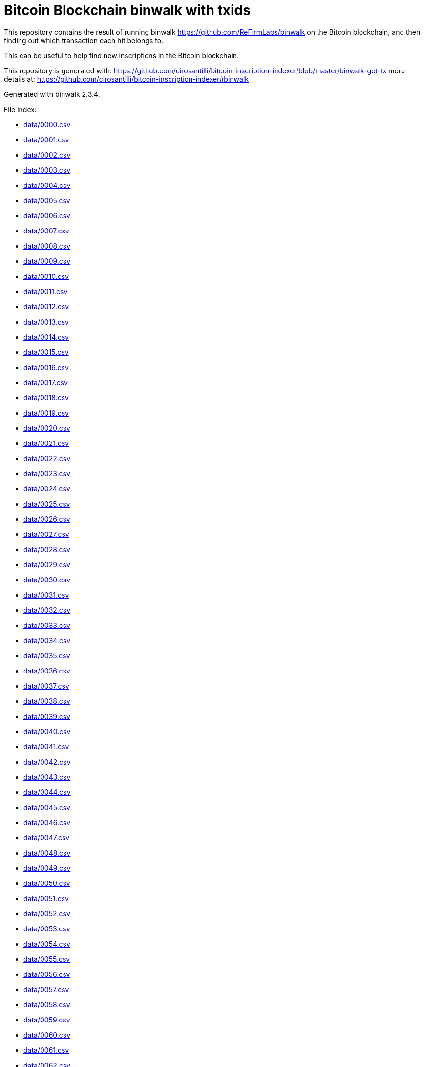 = Bitcoin Blockchain binwalk with txids

This repository contains the result of running binwalk https://github.com/ReFirmLabs/binwalk on the Bitcoin blockchain, and then finding out which transaction each hit belongs to.

This can be useful to help find new inscriptions in the Bitcoin blockchain.

This repository is generated with: https://github.com/cirosantilli/bitcoin-inscription-indexer/blob/master/binwalk-get-tx more details at: https://github.com/cirosantilli/bitcoin-inscription-indexer#binwalk

Generated with binwalk 2.3.4.

File index:

* link:data/0000.csv[]
* link:data/0001.csv[]
* link:data/0002.csv[]
* link:data/0003.csv[]
* link:data/0004.csv[]
* link:data/0005.csv[]
* link:data/0006.csv[]
* link:data/0007.csv[]
* link:data/0008.csv[]
* link:data/0009.csv[]
* link:data/0010.csv[]
* link:data/0011.csv[]
* link:data/0012.csv[]
* link:data/0013.csv[]
* link:data/0014.csv[]
* link:data/0015.csv[]
* link:data/0016.csv[]
* link:data/0017.csv[]
* link:data/0018.csv[]
* link:data/0019.csv[]
* link:data/0020.csv[]
* link:data/0021.csv[]
* link:data/0022.csv[]
* link:data/0023.csv[]
* link:data/0024.csv[]
* link:data/0025.csv[]
* link:data/0026.csv[]
* link:data/0027.csv[]
* link:data/0028.csv[]
* link:data/0029.csv[]
* link:data/0030.csv[]
* link:data/0031.csv[]
* link:data/0032.csv[]
* link:data/0033.csv[]
* link:data/0034.csv[]
* link:data/0035.csv[]
* link:data/0036.csv[]
* link:data/0037.csv[]
* link:data/0038.csv[]
* link:data/0039.csv[]
* link:data/0040.csv[]
* link:data/0041.csv[]
* link:data/0042.csv[]
* link:data/0043.csv[]
* link:data/0044.csv[]
* link:data/0045.csv[]
* link:data/0046.csv[]
* link:data/0047.csv[]
* link:data/0048.csv[]
* link:data/0049.csv[]
* link:data/0050.csv[]
* link:data/0051.csv[]
* link:data/0052.csv[]
* link:data/0053.csv[]
* link:data/0054.csv[]
* link:data/0055.csv[]
* link:data/0056.csv[]
* link:data/0057.csv[]
* link:data/0058.csv[]
* link:data/0059.csv[]
* link:data/0060.csv[]
* link:data/0061.csv[]
* link:data/0062.csv[]
* link:data/0063.csv[]
* link:data/0064.csv[]
* link:data/0065.csv[]
* link:data/0066.csv[]
* link:data/0067.csv[]
* link:data/0068.csv[]
* link:data/0069.csv[]
* link:data/0070.csv[]
* link:data/0071.csv[]
* link:data/0072.csv[]
* link:data/0073.csv[]
* link:data/0074.csv[]
* link:data/0075.csv[]
* link:data/0076.csv[]
* link:data/0077.csv[]
* link:data/0078.csv[]
* link:data/0079.csv[]
* link:data/0080.csv[]
* link:data/0081.csv[]
* link:data/0082.csv[]
* link:data/0083.csv[]
* link:data/0084.csv[]
* link:data/0085.csv[]
* link:data/0086.csv[]
* link:data/0087.csv[]
* link:data/0088.csv[]
* link:data/0089.csv[]
* link:data/0090.csv[]
* link:data/0091.csv[]
* link:data/0092.csv[]
* link:data/0093.csv[]
* link:data/0094.csv[]
* link:data/0095.csv[]
* link:data/0096.csv[]
* link:data/0097.csv[]
* link:data/0098.csv[]
* link:data/0099.csv[]
* link:data/0100.csv[]
* link:data/0101.csv[]
* link:data/0102.csv[]
* link:data/0103.csv[]
* link:data/0104.csv[]
* link:data/0105.csv[]
* link:data/0106.csv[]
* link:data/0107.csv[]
* link:data/0108.csv[]
* link:data/0109.csv[]
* link:data/0110.csv[]
* link:data/0111.csv[]
* link:data/0112.csv[]
* link:data/0113.csv[]
* link:data/0114.csv[]
* link:data/0115.csv[]
* link:data/0116.csv[]
* link:data/0117.csv[]
* link:data/0118.csv[]
* link:data/0119.csv[]
* link:data/0120.csv[]
* link:data/0121.csv[]
* link:data/0122.csv[]
* link:data/0123.csv[]
* link:data/0124.csv[]
* link:data/0125.csv[]
* link:data/0126.csv[]
* link:data/0127.csv[]
* link:data/0128.csv[]
* link:data/0129.csv[]
* link:data/0130.csv[]
* link:data/0131.csv[]
* link:data/0132.csv[]
* link:data/0133.csv[]
* link:data/0134.csv[]
* link:data/0135.csv[]
* link:data/0136.csv[]
* link:data/0137.csv[]
* link:data/0138.csv[]
* link:data/0139.csv[]
* link:data/0140.csv[]
* link:data/0141.csv[]
* link:data/0142.csv[]
* link:data/0143.csv[]
* link:data/0144.csv[]
* link:data/0145.csv[]
* link:data/0146.csv[]
* link:data/0147.csv[]
* link:data/0148.csv[]
* link:data/0149.csv[]
* link:data/0150.csv[]
* link:data/0151.csv[]
* link:data/0152.csv[]
* link:data/0153.csv[]
* link:data/0154.csv[]
* link:data/0155.csv[]
* link:data/0156.csv[]
* link:data/0157.csv[]
* link:data/0158.csv[]
* link:data/0159.csv[]
* link:data/0160.csv[]
* link:data/0161.csv[]
* link:data/0162.csv[]
* link:data/0163.csv[]
* link:data/0164.csv[]
* link:data/0165.csv[]
* link:data/0166.csv[]
* link:data/0167.csv[]
* link:data/0168.csv[]
* link:data/0169.csv[]
* link:data/0170.csv[]
* link:data/0171.csv[]
* link:data/0172.csv[]
* link:data/0173.csv[]
* link:data/0174.csv[]
* link:data/0175.csv[]
* link:data/0176.csv[]
* link:data/0177.csv[]
* link:data/0178.csv[]
* link:data/0179.csv[]
* link:data/0180.csv[]
* link:data/0181.csv[]
* link:data/0182.csv[]
* link:data/0183.csv[]
* link:data/0184.csv[]
* link:data/0185.csv[]
* link:data/0186.csv[]
* link:data/0187.csv[]
* link:data/0188.csv[]
* link:data/0189.csv[]
* link:data/0190.csv[]
* link:data/0191.csv[]
* link:data/0192.csv[]
* link:data/0193.csv[]
* link:data/0194.csv[]
* link:data/0195.csv[]
* link:data/0196.csv[]
* link:data/0197.csv[]
* link:data/0198.csv[]
* link:data/0199.csv[]
* link:data/0200.csv[]
* link:data/0201.csv[]
* link:data/0202.csv[]
* link:data/0203.csv[]
* link:data/0204.csv[]
* link:data/0205.csv[]
* link:data/0206.csv[]
* link:data/0207.csv[]
* link:data/0208.csv[]
* link:data/0209.csv[]
* link:data/0210.csv[]
* link:data/0211.csv[]
* link:data/0212.csv[]
* link:data/0213.csv[]
* link:data/0214.csv[]
* link:data/0215.csv[]
* link:data/0216.csv[]
* link:data/0217.csv[]
* link:data/0218.csv[]
* link:data/0219.csv[]
* link:data/0220.csv[]
* link:data/0221.csv[]
* link:data/0222.csv[]
* link:data/0223.csv[]
* link:data/0224.csv[]
* link:data/0225.csv[]
* link:data/0226.csv[]
* link:data/0227.csv[]
* link:data/0228.csv[]
* link:data/0229.csv[]
* link:data/0230.csv[]
* link:data/0231.csv[]
* link:data/0232.csv[]
* link:data/0233.csv[]
* link:data/0234.csv[]
* link:data/0235.csv[]
* link:data/0236.csv[]
* link:data/0237.csv[]
* link:data/0238.csv[]
* link:data/0239.csv[]
* link:data/0240.csv[]
* link:data/0241.csv[]
* link:data/0242.csv[]
* link:data/0243.csv[]
* link:data/0244.csv[]
* link:data/0245.csv[]
* link:data/0246.csv[]
* link:data/0247.csv[]
* link:data/0248.csv[]
* link:data/0249.csv[]
* link:data/0250.csv[]
* link:data/0251.csv[]
* link:data/0252.csv[]
* link:data/0253.csv[]
* link:data/0254.csv[]
* link:data/0255.csv[]
* link:data/0256.csv[]
* link:data/0257.csv[]
* link:data/0258.csv[]
* link:data/0259.csv[]
* link:data/0260.csv[]
* link:data/0261.csv[]
* link:data/0262.csv[]
* link:data/0263.csv[]
* link:data/0264.csv[]
* link:data/0265.csv[]
* link:data/0266.csv[]
* link:data/0267.csv[]
* link:data/0268.csv[]
* link:data/0269.csv[]
* link:data/0270.csv[]
* link:data/0271.csv[]
* link:data/0272.csv[]
* link:data/0273.csv[]
* link:data/0274.csv[]
* link:data/0275.csv[]
* link:data/0276.csv[]
* link:data/0277.csv[]
* link:data/0278.csv[]
* link:data/0279.csv[]
* link:data/0280.csv[]
* link:data/0281.csv[]
* link:data/0282.csv[]
* link:data/0283.csv[]
* link:data/0284.csv[]
* link:data/0285.csv[]
* link:data/0286.csv[]
* link:data/0287.csv[]
* link:data/0288.csv[]
* link:data/0289.csv[]
* link:data/0290.csv[]
* link:data/0291.csv[]
* link:data/0292.csv[]
* link:data/0293.csv[]
* link:data/0294.csv[]
* link:data/0295.csv[]
* link:data/0296.csv[]
* link:data/0297.csv[]
* link:data/0298.csv[]
* link:data/0299.csv[]
* link:data/0300.csv[]
* link:data/0301.csv[]
* link:data/0302.csv[]
* link:data/0303.csv[]
* link:data/0304.csv[]
* link:data/0305.csv[]
* link:data/0306.csv[]
* link:data/0307.csv[]
* link:data/0308.csv[]
* link:data/0309.csv[]
* link:data/0310.csv[]
* link:data/0311.csv[]
* link:data/0312.csv[]
* link:data/0313.csv[]
* link:data/0314.csv[]
* link:data/0315.csv[]
* link:data/0316.csv[]
* link:data/0317.csv[]
* link:data/0318.csv[]
* link:data/0319.csv[]
* link:data/0320.csv[]
* link:data/0321.csv[]
* link:data/0322.csv[]
* link:data/0323.csv[]
* link:data/0324.csv[]
* link:data/0325.csv[]
* link:data/0326.csv[]
* link:data/0327.csv[]
* link:data/0328.csv[]
* link:data/0329.csv[]
* link:data/0330.csv[]
* link:data/0331.csv[]
* link:data/0332.csv[]
* link:data/0333.csv[]
* link:data/0334.csv[]
* link:data/0335.csv[]
* link:data/0336.csv[]
* link:data/0337.csv[]
* link:data/0338.csv[]
* link:data/0339.csv[]
* link:data/0340.csv[]
* link:data/0341.csv[]
* link:data/0342.csv[]
* link:data/0343.csv[]
* link:data/0344.csv[]
* link:data/0345.csv[]
* link:data/0346.csv[]
* link:data/0347.csv[]
* link:data/0348.csv[]
* link:data/0349.csv[]
* link:data/0350.csv[]
* link:data/0351.csv[]
* link:data/0352.csv[]
* link:data/0353.csv[]
* link:data/0354.csv[]
* link:data/0355.csv[]
* link:data/0356.csv[]
* link:data/0357.csv[]
* link:data/0358.csv[]
* link:data/0359.csv[]
* link:data/0360.csv[]
* link:data/0361.csv[]
* link:data/0362.csv[]
* link:data/0363.csv[]
* link:data/0364.csv[]
* link:data/0365.csv[]
* link:data/0366.csv[]
* link:data/0367.csv[]
* link:data/0368.csv[]
* link:data/0369.csv[]
* link:data/0370.csv[]
* link:data/0371.csv[]
* link:data/0372.csv[]
* link:data/0373.csv[]
* link:data/0374.csv[]
* link:data/0375.csv[]
* link:data/0376.csv[]
* link:data/0377.csv[]
* link:data/0378.csv[]
* link:data/0379.csv[]
* link:data/0380.csv[]
* link:data/0381.csv[]
* link:data/0382.csv[]
* link:data/0383.csv[]
* link:data/0384.csv[]
* link:data/0385.csv[]
* link:data/0386.csv[]
* link:data/0387.csv[]
* link:data/0388.csv[]
* link:data/0389.csv[]
* link:data/0390.csv[]
* link:data/0391.csv[]
* link:data/0392.csv[]
* link:data/0393.csv[]
* link:data/0394.csv[]
* link:data/0395.csv[]
* link:data/0396.csv[]
* link:data/0397.csv[]
* link:data/0398.csv[]
* link:data/0399.csv[]
* link:data/0400.csv[]
* link:data/0401.csv[]
* link:data/0402.csv[]
* link:data/0403.csv[]
* link:data/0404.csv[]
* link:data/0405.csv[]
* link:data/0406.csv[]
* link:data/0407.csv[]
* link:data/0408.csv[]
* link:data/0409.csv[]
* link:data/0410.csv[]
* link:data/0411.csv[]
* link:data/0412.csv[]
* link:data/0413.csv[]
* link:data/0414.csv[]
* link:data/0415.csv[]
* link:data/0416.csv[]
* link:data/0417.csv[]
* link:data/0418.csv[]
* link:data/0419.csv[]
* link:data/0420.csv[]
* link:data/0421.csv[]
* link:data/0422.csv[]
* link:data/0423.csv[]
* link:data/0424.csv[]
* link:data/0425.csv[]
* link:data/0426.csv[]
* link:data/0427.csv[]
* link:data/0428.csv[]
* link:data/0429.csv[]
* link:data/0430.csv[]
* link:data/0431.csv[]
* link:data/0432.csv[]
* link:data/0433.csv[]
* link:data/0434.csv[]
* link:data/0435.csv[]
* link:data/0436.csv[]
* link:data/0437.csv[]
* link:data/0438.csv[]
* link:data/0439.csv[]
* link:data/0440.csv[]
* link:data/0441.csv[]
* link:data/0442.csv[]
* link:data/0443.csv[]
* link:data/0444.csv[]
* link:data/0445.csv[]
* link:data/0446.csv[]
* link:data/0447.csv[]
* link:data/0448.csv[]
* link:data/0449.csv[]
* link:data/0450.csv[]
* link:data/0451.csv[]
* link:data/0452.csv[]
* link:data/0453.csv[]
* link:data/0454.csv[]
* link:data/0455.csv[]
* link:data/0456.csv[]
* link:data/0457.csv[]
* link:data/0458.csv[]
* link:data/0459.csv[]
* link:data/0460.csv[]
* link:data/0461.csv[]
* link:data/0462.csv[]
* link:data/0463.csv[]
* link:data/0464.csv[]
* link:data/0465.csv[]
* link:data/0466.csv[]
* link:data/0467.csv[]
* link:data/0468.csv[]
* link:data/0469.csv[]
* link:data/0470.csv[]
* link:data/0471.csv[]
* link:data/0472.csv[]
* link:data/0473.csv[]
* link:data/0474.csv[]
* link:data/0475.csv[]
* link:data/0476.csv[]
* link:data/0477.csv[]
* link:data/0478.csv[]
* link:data/0479.csv[]
* link:data/0480.csv[]
* link:data/0481.csv[]
* link:data/0482.csv[]
* link:data/0483.csv[]
* link:data/0484.csv[]
* link:data/0485.csv[]
* link:data/0486.csv[]
* link:data/0487.csv[]
* link:data/0488.csv[]
* link:data/0489.csv[]
* link:data/0490.csv[]
* link:data/0491.csv[]
* link:data/0492.csv[]
* link:data/0493.csv[]
* link:data/0494.csv[]
* link:data/0495.csv[]
* link:data/0496.csv[]
* link:data/0497.csv[]
* link:data/0498.csv[]
* link:data/0499.csv[]
* link:data/0500.csv[]
* link:data/0501.csv[]
* link:data/0502.csv[]
* link:data/0503.csv[]
* link:data/0504.csv[]
* link:data/0505.csv[]
* link:data/0506.csv[]
* link:data/0507.csv[]
* link:data/0508.csv[]
* link:data/0509.csv[]
* link:data/0510.csv[]
* link:data/0511.csv[]
* link:data/0512.csv[]
* link:data/0513.csv[]
* link:data/0514.csv[]
* link:data/0515.csv[]
* link:data/0516.csv[]
* link:data/0517.csv[]
* link:data/0518.csv[]
* link:data/0519.csv[]
* link:data/0520.csv[]
* link:data/0521.csv[]
* link:data/0522.csv[]
* link:data/0523.csv[]
* link:data/0524.csv[]
* link:data/0525.csv[]
* link:data/0526.csv[]
* link:data/0527.csv[]
* link:data/0528.csv[]
* link:data/0529.csv[]
* link:data/0530.csv[]
* link:data/0531.csv[]
* link:data/0532.csv[]
* link:data/0533.csv[]
* link:data/0534.csv[]
* link:data/0535.csv[]
* link:data/0536.csv[]
* link:data/0537.csv[]
* link:data/0538.csv[]
* link:data/0539.csv[]
* link:data/0540.csv[]
* link:data/0541.csv[]
* link:data/0542.csv[]
* link:data/0543.csv[]
* link:data/0544.csv[]
* link:data/0545.csv[]
* link:data/0546.csv[]
* link:data/0547.csv[]
* link:data/0548.csv[]
* link:data/0549.csv[]
* link:data/0550.csv[]
* link:data/0551.csv[]
* link:data/0552.csv[]
* link:data/0553.csv[]
* link:data/0554.csv[]
* link:data/0555.csv[]
* link:data/0556.csv[]
* link:data/0557.csv[]
* link:data/0558.csv[]
* link:data/0559.csv[]
* link:data/0560.csv[]
* link:data/0561.csv[]
* link:data/0562.csv[]
* link:data/0563.csv[]
* link:data/0564.csv[]
* link:data/0565.csv[]
* link:data/0566.csv[]
* link:data/0567.csv[]
* link:data/0568.csv[]
* link:data/0569.csv[]
* link:data/0570.csv[]
* link:data/0571.csv[]
* link:data/0572.csv[]
* link:data/0573.csv[]
* link:data/0574.csv[]
* link:data/0575.csv[]
* link:data/0576.csv[]
* link:data/0577.csv[]
* link:data/0578.csv[]
* link:data/0579.csv[]
* link:data/0580.csv[]
* link:data/0581.csv[]
* link:data/0582.csv[]
* link:data/0583.csv[]
* link:data/0584.csv[]
* link:data/0585.csv[]
* link:data/0586.csv[]
* link:data/0587.csv[]
* link:data/0588.csv[]
* link:data/0589.csv[]
* link:data/0590.csv[]
* link:data/0591.csv[]
* link:data/0592.csv[]
* link:data/0593.csv[]
* link:data/0594.csv[]
* link:data/0595.csv[]
* link:data/0596.csv[]
* link:data/0597.csv[]
* link:data/0598.csv[]
* link:data/0599.csv[]
* link:data/0600.csv[]
* link:data/0601.csv[]
* link:data/0602.csv[]
* link:data/0603.csv[]
* link:data/0604.csv[]
* link:data/0605.csv[]
* link:data/0606.csv[]
* link:data/0607.csv[]
* link:data/0608.csv[]
* link:data/0609.csv[]
* link:data/0610.csv[]
* link:data/0611.csv[]
* link:data/0612.csv[]
* link:data/0613.csv[]
* link:data/0614.csv[]
* link:data/0615.csv[]
* link:data/0616.csv[]
* link:data/0617.csv[]
* link:data/0618.csv[]
* link:data/0619.csv[]
* link:data/0620.csv[]
* link:data/0621.csv[]
* link:data/0622.csv[]
* link:data/0623.csv[]
* link:data/0624.csv[]
* link:data/0625.csv[]
* link:data/0626.csv[]
* link:data/0627.csv[]
* link:data/0628.csv[]
* link:data/0629.csv[]
* link:data/0630.csv[]
* link:data/0631.csv[]
* link:data/0632.csv[]
* link:data/0633.csv[]
* link:data/0634.csv[]
* link:data/0635.csv[]
* link:data/0636.csv[]
* link:data/0637.csv[]
* link:data/0638.csv[]
* link:data/0639.csv[]
* link:data/0640.csv[]
* link:data/0641.csv[]
* link:data/0642.csv[]
* link:data/0643.csv[]
* link:data/0644.csv[]
* link:data/0645.csv[]
* link:data/0646.csv[]
* link:data/0647.csv[]
* link:data/0648.csv[]
* link:data/0649.csv[]
* link:data/0650.csv[]
* link:data/0651.csv[]
* link:data/0652.csv[]
* link:data/0653.csv[]
* link:data/0654.csv[]
* link:data/0655.csv[]
* link:data/0656.csv[]
* link:data/0657.csv[]
* link:data/0658.csv[]
* link:data/0659.csv[]
* link:data/0660.csv[]
* link:data/0661.csv[]
* link:data/0662.csv[]
* link:data/0663.csv[]
* link:data/0664.csv[]
* link:data/0665.csv[]
* link:data/0666.csv[]
* link:data/0667.csv[]
* link:data/0668.csv[]
* link:data/0669.csv[]
* link:data/0670.csv[]
* link:data/0671.csv[]
* link:data/0672.csv[]
* link:data/0673.csv[]
* link:data/0674.csv[]
* link:data/0675.csv[]
* link:data/0676.csv[]
* link:data/0677.csv[]
* link:data/0678.csv[]
* link:data/0679.csv[]
* link:data/0680.csv[]
* link:data/0681.csv[]
* link:data/0682.csv[]
* link:data/0683.csv[]
* link:data/0684.csv[]
* link:data/0685.csv[]
* link:data/0686.csv[]
* link:data/0687.csv[]
* link:data/0688.csv[]
* link:data/0689.csv[]
* link:data/0690.csv[]
* link:data/0691.csv[]
* link:data/0692.csv[]
* link:data/0693.csv[]
* link:data/0694.csv[]
* link:data/0695.csv[]
* link:data/0696.csv[]
* link:data/0697.csv[]
* link:data/0698.csv[]
* link:data/0699.csv[]
* link:data/0700.csv[]
* link:data/0701.csv[]
* link:data/0702.csv[]
* link:data/0703.csv[]
* link:data/0704.csv[]
* link:data/0705.csv[]
* link:data/0706.csv[]
* link:data/0707.csv[]
* link:data/0708.csv[]
* link:data/0709.csv[]
* link:data/0710.csv[]
* link:data/0711.csv[]
* link:data/0712.csv[]
* link:data/0713.csv[]
* link:data/0714.csv[]
* link:data/0715.csv[]
* link:data/0716.csv[]
* link:data/0717.csv[]
* link:data/0718.csv[]
* link:data/0719.csv[]
* link:data/0720.csv[]
* link:data/0721.csv[]
* link:data/0722.csv[]
* link:data/0723.csv[]
* link:data/0724.csv[]
* link:data/0725.csv[]
* link:data/0726.csv[]
* link:data/0727.csv[]
* link:data/0728.csv[]
* link:data/0729.csv[]
* link:data/0730.csv[]
* link:data/0731.csv[]
* link:data/0732.csv[]
* link:data/0733.csv[]
* link:data/0734.csv[]
* link:data/0735.csv[]
* link:data/0736.csv[]
* link:data/0737.csv[]
* link:data/0738.csv[]
* link:data/0739.csv[]
* link:data/0740.csv[]
* link:data/0741.csv[]
* link:data/0742.csv[]
* link:data/0743.csv[]
* link:data/0744.csv[]
* link:data/0745.csv[]
* link:data/0746.csv[]
* link:data/0747.csv[]
* link:data/0748.csv[]
* link:data/0749.csv[]
* link:data/0750.csv[]
* link:data/0751.csv[]
* link:data/0752.csv[]
* link:data/0753.csv[]
* link:data/0754.csv[]
* link:data/0755.csv[]
* link:data/0756.csv[]
* link:data/0757.csv[]
* link:data/0758.csv[]
* link:data/0759.csv[]
* link:data/0760.csv[]
* link:data/0761.csv[]
* link:data/0762.csv[]
* link:data/0763.csv[]
* link:data/0764.csv[]
* link:data/0765.csv[]
* link:data/0766.csv[]
* link:data/0767.csv[]
* link:data/0768.csv[]
* link:data/0769.csv[]
* link:data/0770.csv[]
* link:data/0771.csv[]
* link:data/0772.csv[]
* link:data/0773.csv[]
* link:data/0774.csv[]
* link:data/0775.csv[]
* link:data/0776.csv[]
* link:data/0777.csv[]
* link:data/0778.csv[]
* link:data/0779.csv[]
* link:data/0780.csv[]
* link:data/0781.csv[]
* link:data/0782.csv[]
* link:data/0783.csv[]
* link:data/0784.csv[]
* link:data/0785.csv[]
* link:data/0786.csv[]
* link:data/0787.csv[]
* link:data/0788.csv[]
* link:data/0789.csv[]
* link:data/0790.csv[]
* link:data/0791.csv[]
* link:data/0792.csv[]
* link:data/0793.csv[]
* link:data/0794.csv[]
* link:data/0795.csv[]
* link:data/0796.csv[]
* link:data/0797.csv[]
* link:data/0798.csv[]
* link:data/0799.csv[]
* link:data/0800.csv[]
* link:data/0801.csv[]
* link:data/0802.csv[]
* link:data/0803.csv[]
* link:data/0804.csv[]
* link:data/0805.csv[]
* link:data/0806.csv[]
* link:data/0807.csv[]
* link:data/0808.csv[]
* link:data/0809.csv[]
* link:data/0810.csv[]
* link:data/0811.csv[]
* link:data/0812.csv[]
* link:data/0813.csv[]
* link:data/0814.csv[]
* link:data/0815.csv[]
* link:data/0816.csv[]
* link:data/0817.csv[]
* link:data/0818.csv[]
* link:data/0819.csv[]
* link:data/0820.csv[]
* link:data/0821.csv[]
* link:data/0822.csv[]
* link:data/0823.csv[]
* link:data/0824.csv[]
* link:data/0825.csv[]
* link:data/0826.csv[]
* link:data/0827.csv[]
* link:data/0828.csv[]
* link:data/0829.csv[]
* link:data/0830.csv[]
* link:data/0831.csv[]
* link:data/0832.csv[]
* link:data/0833.csv[]
* link:data/0834.csv[]
* link:data/0835.csv[]
* link:data/0836.csv[]
* link:data/0837.csv[]
* link:data/0838.csv[]
* link:data/0839.csv[]
* link:data/0840.csv[]
* link:data/0841.csv[]
* link:data/0842.csv[]
* link:data/0843.csv[]
* link:data/0844.csv[]
* link:data/0845.csv[]
* link:data/0846.csv[]
* link:data/0847.csv[]
* link:data/0848.csv[]
* link:data/0849.csv[]
* link:data/0850.csv[]
* link:data/0851.csv[]
* link:data/0852.csv[]
* link:data/0853.csv[]
* link:data/0854.csv[]
* link:data/0855.csv[]
* link:data/0856.csv[]
* link:data/0857.csv[]
* link:data/0858.csv[]
* link:data/0859.csv[]
* link:data/0860.csv[]
* link:data/0861.csv[]
* link:data/0862.csv[]
* link:data/0863.csv[]
* link:data/0864.csv[]
* link:data/0865.csv[]
* link:data/0866.csv[]
* link:data/0867.csv[]
* link:data/0868.csv[]
* link:data/0869.csv[]
* link:data/0870.csv[]
* link:data/0871.csv[]
* link:data/0872.csv[]
* link:data/0873.csv[]
* link:data/0874.csv[]
* link:data/0875.csv[]
* link:data/0876.csv[]
* link:data/0877.csv[]
* link:data/0878.csv[]
* link:data/0879.csv[]
* link:data/0880.csv[]
* link:data/0881.csv[]
* link:data/0882.csv[]
* link:data/0883.csv[]
* link:data/0884.csv[]
* link:data/0885.csv[]
* link:data/0886.csv[]
* link:data/0887.csv[]
* link:data/0888.csv[]
* link:data/0889.csv[]
* link:data/0890.csv[]
* link:data/0891.csv[]
* link:data/0892.csv[]
* link:data/0893.csv[]
* link:data/0894.csv[]
* link:data/0895.csv[]
* link:data/0896.csv[]
* link:data/0897.csv[]
* link:data/0898.csv[]
* link:data/0899.csv[]
* link:data/0900.csv[]
* link:data/0901.csv[]
* link:data/0902.csv[]
* link:data/0903.csv[]
* link:data/0904.csv[]
* link:data/0905.csv[]
* link:data/0906.csv[]
* link:data/0907.csv[]
* link:data/0908.csv[]
* link:data/0909.csv[]
* link:data/0910.csv[]
* link:data/0911.csv[]
* link:data/0912.csv[]
* link:data/0913.csv[]
* link:data/0914.csv[]
* link:data/0915.csv[]
* link:data/0916.csv[]
* link:data/0917.csv[]
* link:data/0918.csv[]
* link:data/0919.csv[]
* link:data/0920.csv[]
* link:data/0921.csv[]
* link:data/0922.csv[]
* link:data/0923.csv[]
* link:data/0924.csv[]
* link:data/0925.csv[]
* link:data/0926.csv[]
* link:data/0927.csv[]
* link:data/0928.csv[]
* link:data/0929.csv[]
* link:data/0930.csv[]
* link:data/0931.csv[]
* link:data/0932.csv[]
* link:data/0933.csv[]
* link:data/0934.csv[]
* link:data/0935.csv[]
* link:data/0936.csv[]
* link:data/0937.csv[]
* link:data/0938.csv[]
* link:data/0939.csv[]
* link:data/0940.csv[]
* link:data/0941.csv[]
* link:data/0942.csv[]
* link:data/0943.csv[]
* link:data/0944.csv[]
* link:data/0945.csv[]
* link:data/0946.csv[]
* link:data/0947.csv[]
* link:data/0948.csv[]
* link:data/0949.csv[]
* link:data/0950.csv[]
* link:data/0951.csv[]
* link:data/0952.csv[]
* link:data/0953.csv[]
* link:data/0954.csv[]
* link:data/0955.csv[]
* link:data/0956.csv[]
* link:data/0957.csv[]
* link:data/0958.csv[]
* link:data/0959.csv[]
* link:data/0960.csv[]
* link:data/0961.csv[]
* link:data/0962.csv[]
* link:data/0963.csv[]
* link:data/0964.csv[]
* link:data/0965.csv[]
* link:data/0966.csv[]
* link:data/0967.csv[]
* link:data/0968.csv[]
* link:data/0969.csv[]
* link:data/0970.csv[]
* link:data/0971.csv[]
* link:data/0972.csv[]
* link:data/0973.csv[]
* link:data/0974.csv[]
* link:data/0975.csv[]
* link:data/0976.csv[]
* link:data/0977.csv[]
* link:data/0978.csv[]
* link:data/0979.csv[]
* link:data/0980.csv[]
* link:data/0981.csv[]
* link:data/0982.csv[]
* link:data/0983.csv[]
* link:data/0984.csv[]
* link:data/0985.csv[]
* link:data/0986.csv[]
* link:data/0987.csv[]
* link:data/0988.csv[]
* link:data/0989.csv[]
* link:data/0990.csv[]
* link:data/0991.csv[]
* link:data/0992.csv[]
* link:data/0993.csv[]
* link:data/0994.csv[]
* link:data/0995.csv[]
* link:data/0996.csv[]
* link:data/0997.csv[]
* link:data/0998.csv[]
* link:data/0999.csv[]
* link:data/1000.csv[]
* link:data/1001.csv[]
* link:data/1002.csv[]
* link:data/1003.csv[]
* link:data/1004.csv[]
* link:data/1005.csv[]
* link:data/1006.csv[]
* link:data/1007.csv[]
* link:data/1008.csv[]
* link:data/1009.csv[]
* link:data/1010.csv[]
* link:data/1011.csv[]
* link:data/1012.csv[]
* link:data/1013.csv[]
* link:data/1014.csv[]
* link:data/1015.csv[]
* link:data/1016.csv[]
* link:data/1017.csv[]
* link:data/1018.csv[]
* link:data/1019.csv[]
* link:data/1020.csv[]
* link:data/1021.csv[]
* link:data/1022.csv[]
* link:data/1023.csv[]
* link:data/1024.csv[]
* link:data/1025.csv[]
* link:data/1026.csv[]
* link:data/1027.csv[]
* link:data/1028.csv[]
* link:data/1029.csv[]
* link:data/1030.csv[]
* link:data/1031.csv[]
* link:data/1032.csv[]
* link:data/1033.csv[]
* link:data/1034.csv[]
* link:data/1035.csv[]
* link:data/1036.csv[]
* link:data/1037.csv[]
* link:data/1038.csv[]
* link:data/1039.csv[]
* link:data/1040.csv[]
* link:data/1041.csv[]
* link:data/1042.csv[]
* link:data/1043.csv[]
* link:data/1044.csv[]
* link:data/1045.csv[]
* link:data/1046.csv[]
* link:data/1047.csv[]
* link:data/1048.csv[]
* link:data/1049.csv[]
* link:data/1050.csv[]
* link:data/1051.csv[]
* link:data/1052.csv[]
* link:data/1053.csv[]
* link:data/1054.csv[]
* link:data/1055.csv[]
* link:data/1056.csv[]
* link:data/1057.csv[]
* link:data/1058.csv[]
* link:data/1059.csv[]
* link:data/1060.csv[]
* link:data/1061.csv[]
* link:data/1062.csv[]
* link:data/1063.csv[]
* link:data/1064.csv[]
* link:data/1065.csv[]
* link:data/1066.csv[]
* link:data/1067.csv[]
* link:data/1068.csv[]
* link:data/1069.csv[]
* link:data/1070.csv[]
* link:data/1071.csv[]
* link:data/1072.csv[]
* link:data/1073.csv[]
* link:data/1074.csv[]
* link:data/1075.csv[]
* link:data/1076.csv[]
* link:data/1077.csv[]
* link:data/1078.csv[]
* link:data/1079.csv[]
* link:data/1080.csv[]
* link:data/1081.csv[]
* link:data/1082.csv[]
* link:data/1083.csv[]
* link:data/1084.csv[]
* link:data/1085.csv[]
* link:data/1086.csv[]
* link:data/1087.csv[]
* link:data/1088.csv[]
* link:data/1089.csv[]
* link:data/1090.csv[]
* link:data/1091.csv[]
* link:data/1092.csv[]
* link:data/1093.csv[]
* link:data/1094.csv[]
* link:data/1095.csv[]
* link:data/1096.csv[]
* link:data/1097.csv[]
* link:data/1098.csv[]
* link:data/1099.csv[]
* link:data/1100.csv[]
* link:data/1101.csv[]
* link:data/1102.csv[]
* link:data/1103.csv[]
* link:data/1104.csv[]
* link:data/1105.csv[]
* link:data/1106.csv[]
* link:data/1107.csv[]
* link:data/1108.csv[]
* link:data/1109.csv[]
* link:data/1110.csv[]
* link:data/1111.csv[]
* link:data/1112.csv[]
* link:data/1113.csv[]
* link:data/1114.csv[]
* link:data/1115.csv[]
* link:data/1116.csv[]
* link:data/1117.csv[]
* link:data/1118.csv[]
* link:data/1119.csv[]
* link:data/1120.csv[]
* link:data/1121.csv[]
* link:data/1122.csv[]
* link:data/1123.csv[]
* link:data/1124.csv[]
* link:data/1125.csv[]
* link:data/1126.csv[]
* link:data/1127.csv[]
* link:data/1128.csv[]
* link:data/1129.csv[]
* link:data/1130.csv[]
* link:data/1131.csv[]
* link:data/1132.csv[]
* link:data/1133.csv[]
* link:data/1134.csv[]
* link:data/1135.csv[]
* link:data/1136.csv[]
* link:data/1137.csv[]
* link:data/1138.csv[]
* link:data/1139.csv[]
* link:data/1140.csv[]
* link:data/1141.csv[]
* link:data/1142.csv[]
* link:data/1143.csv[]
* link:data/1144.csv[]
* link:data/1145.csv[]
* link:data/1146.csv[]
* link:data/1147.csv[]
* link:data/1148.csv[]
* link:data/1149.csv[]
* link:data/1150.csv[]
* link:data/1151.csv[]
* link:data/1152.csv[]
* link:data/1153.csv[]
* link:data/1154.csv[]
* link:data/1155.csv[]
* link:data/1156.csv[]
* link:data/1157.csv[]
* link:data/1158.csv[]
* link:data/1159.csv[]
* link:data/1160.csv[]
* link:data/1161.csv[]
* link:data/1162.csv[]
* link:data/1163.csv[]
* link:data/1164.csv[]
* link:data/1165.csv[]
* link:data/1166.csv[]
* link:data/1167.csv[]
* link:data/1168.csv[]
* link:data/1169.csv[]
* link:data/1170.csv[]
* link:data/1171.csv[]
* link:data/1172.csv[]
* link:data/1173.csv[]
* link:data/1174.csv[]
* link:data/1175.csv[]
* link:data/1176.csv[]
* link:data/1177.csv[]
* link:data/1178.csv[]
* link:data/1179.csv[]
* link:data/1180.csv[]
* link:data/1181.csv[]
* link:data/1182.csv[]
* link:data/1183.csv[]
* link:data/1184.csv[]
* link:data/1185.csv[]
* link:data/1186.csv[]
* link:data/1187.csv[]
* link:data/1188.csv[]
* link:data/1189.csv[]
* link:data/1190.csv[]
* link:data/1191.csv[]
* link:data/1192.csv[]
* link:data/1193.csv[]
* link:data/1194.csv[]
* link:data/1195.csv[]
* link:data/1196.csv[]
* link:data/1197.csv[]
* link:data/1198.csv[]
* link:data/1199.csv[]
* link:data/1200.csv[]
* link:data/1201.csv[]
* link:data/1202.csv[]
* link:data/1203.csv[]
* link:data/1204.csv[]
* link:data/1205.csv[]
* link:data/1206.csv[]
* link:data/1207.csv[]
* link:data/1208.csv[]
* link:data/1209.csv[]
* link:data/1210.csv[]
* link:data/1211.csv[]
* link:data/1212.csv[]
* link:data/1213.csv[]
* link:data/1214.csv[]
* link:data/1215.csv[]
* link:data/1216.csv[]
* link:data/1217.csv[]
* link:data/1218.csv[]
* link:data/1219.csv[]
* link:data/1220.csv[]
* link:data/1221.csv[]
* link:data/1222.csv[]
* link:data/1223.csv[]
* link:data/1224.csv[]
* link:data/1225.csv[]
* link:data/1226.csv[]
* link:data/1227.csv[]
* link:data/1228.csv[]
* link:data/1229.csv[]
* link:data/1230.csv[]
* link:data/1231.csv[]
* link:data/1232.csv[]
* link:data/1233.csv[]
* link:data/1234.csv[]
* link:data/1235.csv[]
* link:data/1236.csv[]
* link:data/1237.csv[]
* link:data/1238.csv[]
* link:data/1239.csv[]
* link:data/1240.csv[]
* link:data/1241.csv[]
* link:data/1242.csv[]
* link:data/1243.csv[]
* link:data/1244.csv[]
* link:data/1245.csv[]
* link:data/1246.csv[]
* link:data/1247.csv[]
* link:data/1248.csv[]
* link:data/1249.csv[]
* link:data/1250.csv[]
* link:data/1251.csv[]
* link:data/1252.csv[]
* link:data/1253.csv[]
* link:data/1254.csv[]
* link:data/1255.csv[]
* link:data/1256.csv[]
* link:data/1257.csv[]
* link:data/1258.csv[]
* link:data/1259.csv[]
* link:data/1260.csv[]
* link:data/1261.csv[]
* link:data/1262.csv[]
* link:data/1263.csv[]
* link:data/1264.csv[]
* link:data/1265.csv[]
* link:data/1266.csv[]
* link:data/1267.csv[]
* link:data/1268.csv[]
* link:data/1269.csv[]
* link:data/1270.csv[]
* link:data/1271.csv[]
* link:data/1272.csv[]
* link:data/1273.csv[]
* link:data/1274.csv[]
* link:data/1275.csv[]
* link:data/1276.csv[]
* link:data/1277.csv[]
* link:data/1278.csv[]
* link:data/1279.csv[]
* link:data/1280.csv[]
* link:data/1281.csv[]
* link:data/1282.csv[]
* link:data/1283.csv[]
* link:data/1284.csv[]
* link:data/1285.csv[]
* link:data/1286.csv[]
* link:data/1287.csv[]
* link:data/1288.csv[]
* link:data/1289.csv[]
* link:data/1290.csv[]
* link:data/1291.csv[]
* link:data/1292.csv[]
* link:data/1293.csv[]
* link:data/1294.csv[]
* link:data/1295.csv[]
* link:data/1296.csv[]
